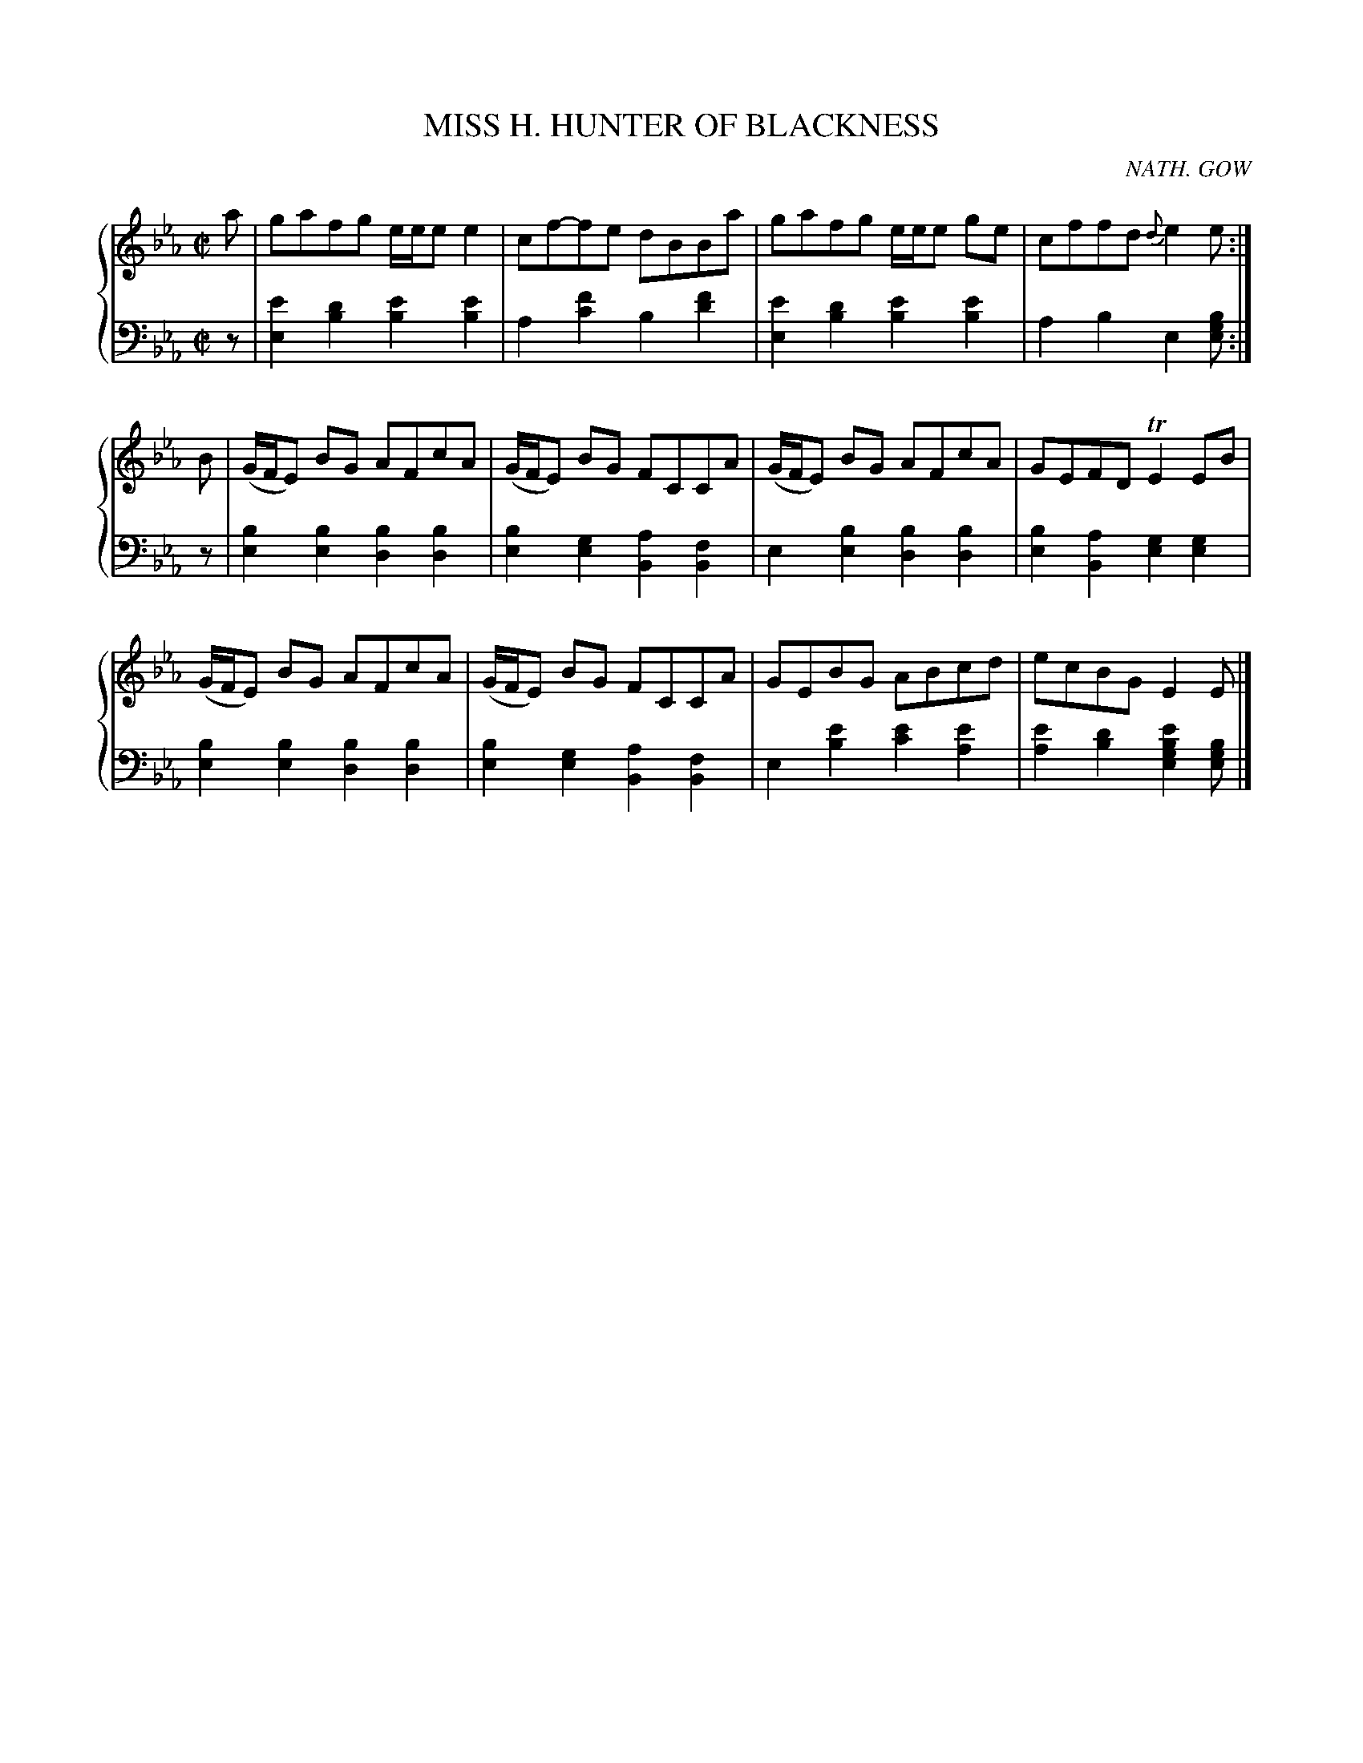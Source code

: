 X: 321
T: MISS H. HUNTER OF BLACKNESS
C: NATH. GOW
R: Reel
B: Glen Collection p.32 #1
Z: 2011 John Chambers <jc:trillian.mit.edu>
M: C|
L: 1/8
V: 1 clef=treble middle=B
V: 2 clef=bass middle=d
%%score {1 | 2}
K: Eb
%
V: 1
a |\
gafg e/e/e e2 | cf-fe dBBa | gafg e/e/e ge | cffd {d}e2e :|
B |\
(G/F/E) BG AFcA | (G/F/E) BG FCCA | (G/F/E) BG AFcA | GEFD TE2EB |
(G/F/E) BG AFcA | (G/F/E) BG FCCA | GEBG ABcd | ecBG E2E |]
%
V: 2
z |\
[e'2e2][d'2b2] [e'2b2][e'2b2] | a2[f'2c'2] b2[f'2d'2] |\
[e'2e2][d'2b2] [e'2b2][e'2b2] | a2b2 e2[bge] :|
z |\
[b2e2][b2e2] [b2d2][b2d2] | [b2e2][g2e2] [a2B2][f2B2] |\
e2[b2e2] [b2d2][b2d2] | [b2e2][a2B2] [g2e2][g2e2] |
[b2e2][b2e2] [b2d2][b2d2] | [b2e2][g2e2] [a2B2][f2B2] |\
e2[e'2b2] [e'2c'2][e'2a2] | [e'2a2][d'2b2] [e'2b2g2e2][bge] |]

